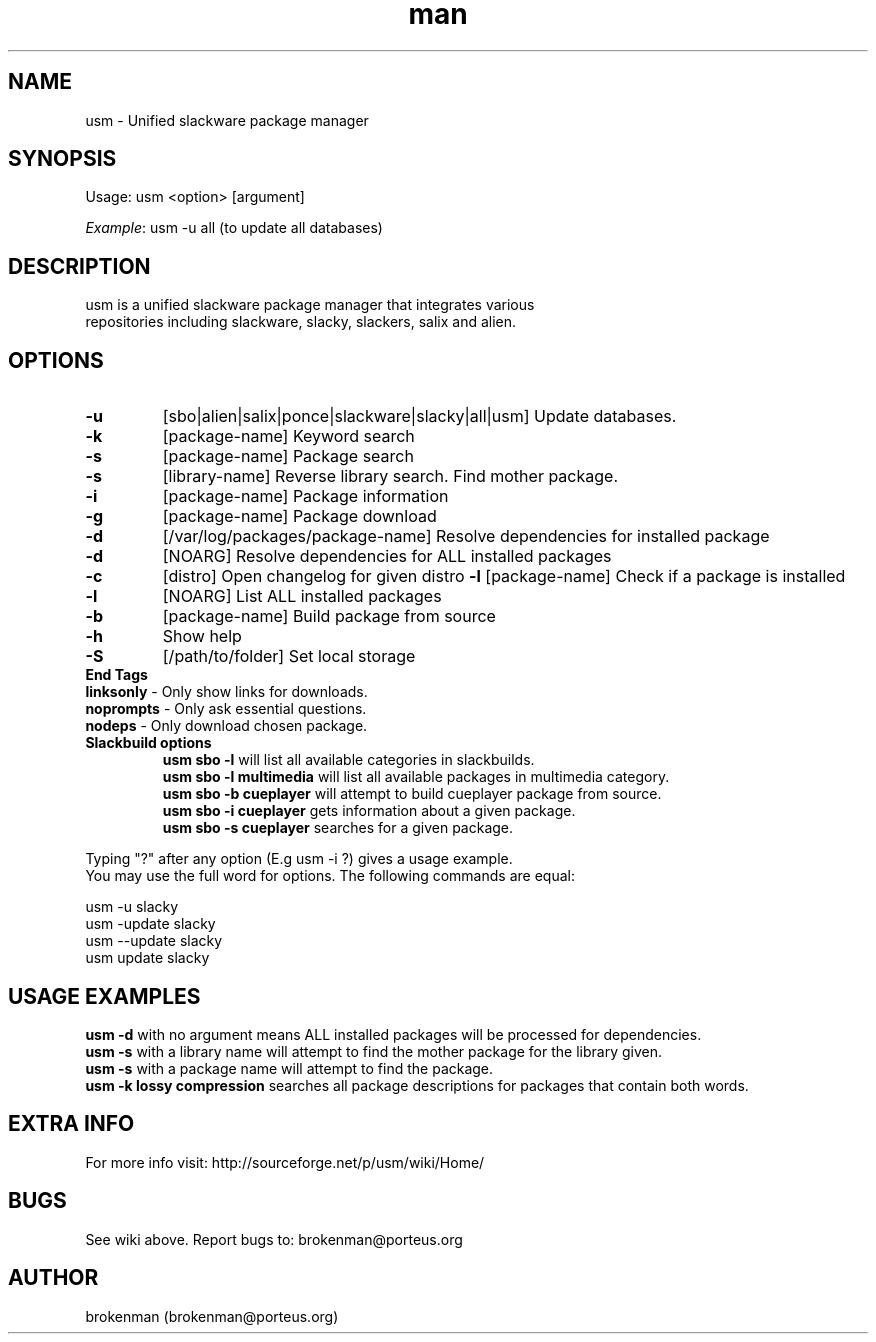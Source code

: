 .\" Manpage for usm.
.\" Contact brokenman@porteus.org to correct errors or typos.
.TH man 8 "15 January 2014" "1.0" "usm man page"
.SH NAME
usm \- Unified slackware package manager
.SH SYNOPSIS
Usage:    usm  <option>  [argument]
.P
\fIExample\fP: usm -u all  (to update all databases)
.SH DESCRIPTION
usm is a unified slackware package manager that integrates various
.br
repositories including slackware, slacky, slackers, salix and alien.
.SH OPTIONS
.TP
\fB-u\fP
[sbo|alien|salix|ponce|slackware|slacky|all|usm] Update databases.
.TP
\fB-k\fP
[package-name] Keyword search
.TP
\fB-s\fP
[package-name] Package search
.TP
\fB-s\fP
[library-name] Reverse library search. Find mother package.
.TP
\fB-i\fP
[package-name] Package information
.TP
\fB-g\fP
[package-name] Package download
.TP
\fB-d\fP
[/var/log/packages/package-name] Resolve dependencies for installed package
.TP
\fB-d\fP
[NOARG] Resolve dependencies for ALL installed packages
.TP
.TP
\fB-c\fP
[distro] Open changelog for given distro
\fB-l\fP
[package-name] Check if a package is installed
.TP
\fB-l\fP
[NOARG] List ALL installed packages
.TP
\fB-b\fP
[package-name] Build package from source
.TP
\fB-h\fP
Show help
.TP
\fB-S\fP
[/path/to/folder] Set local storage
.P
.TP
\fBEnd Tags\fP
.TP
\fBlinksonly\fP - Only show links for downloads.
.TP
\fBnoprompts\fP - Only ask essential questions.
.TP
\fBnodeps\fP - Only download chosen package.
.P
.TP
\fBSlackbuild options\fP
\fBusm sbo -l\fP will list all available categories in slackbuilds.
.br
\fBusm sbo -l multimedia\fP will list all available packages in multimedia category.
.br
\fBusm sbo -b cueplayer\fP will attempt to build cueplayer package from source.
.br
\fBusm sbo -i cueplayer\fP gets information about a given package.
.br
\fBusm sbo -s cueplayer\fP searches for a given package.
.P
Typing "?" after any option (E.g usm -i ?) gives a usage example.
.br
You may use the full word for options. The following commands are equal:
.P
usm -u slacky
.br
usm -update slacky
.br
usm --update slacky
.br
usm update slacky
.P
.SH USAGE EXAMPLES
\fBusm -d\fP with no argument means ALL installed packages will be processed for dependencies.
.br
\fBusm -s\fP with a library name will attempt to find the mother package for the library given.
.br
\fBusm -s\fP with a package name will attempt to find the package.
.br
\fBusm -k lossy compression\fP searches all package descriptions for packages that contain both words.
.SH EXTRA INFO
For more info visit: http://sourceforge.net/p/usm/wiki/Home/
.SH BUGS
See wiki above. Report bugs to: brokenman@porteus.org
.SH AUTHOR
brokenman (brokenman@porteus.org)
